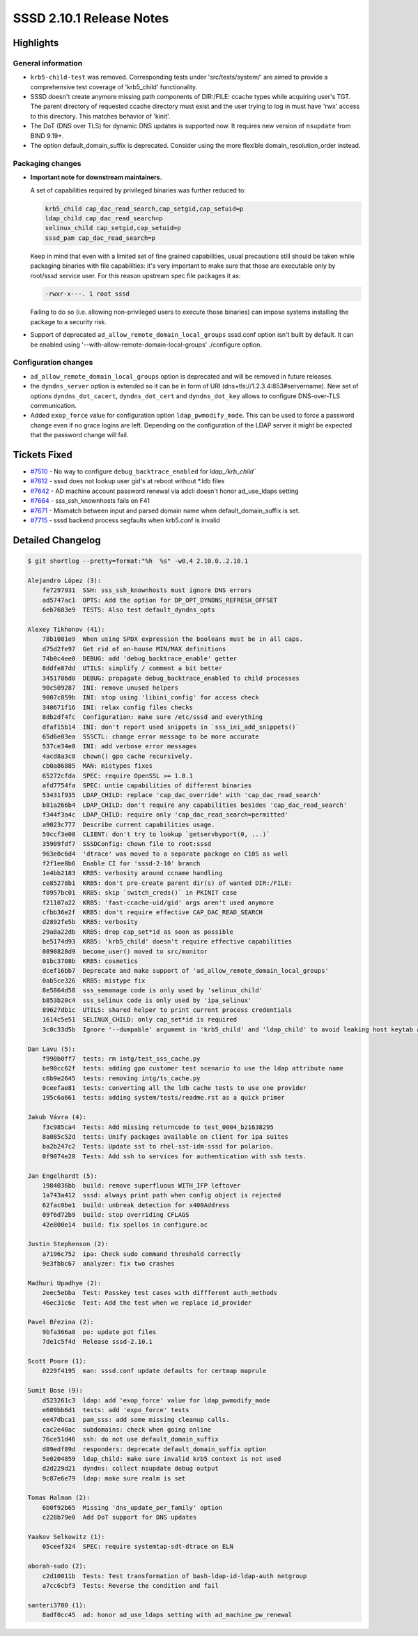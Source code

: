 SSSD 2.10.1 Release Notes
=========================

Highlights
----------

General information
~~~~~~~~~~~~~~~~~~~

* ``krb5-child-test`` was removed. Corresponding tests under 'src/tests/system/'
  are aimed to provide a comprehensive test coverage of 'krb5_child'
  functionality.

* SSSD doesn't create anymore missing path components of DIR:/FILE: ccache types
  while acquiring user's TGT. The parent directory of requested ccache directory
  must exist and the user trying to log in must have 'rwx' access to this
  directory. This matches behavior of 'kinit'.

* The DoT (DNS over TLS) for dynamic DNS updates is supported now. It requires
  new version of ``nsupdate`` from BIND 9.19+.

* The option default_domain_suffix is deprecated. Consider using the more
  flexible domain_resolution_order instead.

Packaging changes
~~~~~~~~~~~~~~~~~

* **Important note for downstream maintainers.**

  A set of capabilities required by privileged binaries was further reduced to:

  .. code-block:: plain

      krb5_child cap_dac_read_search,cap_setgid,cap_setuid=p
      ldap_child cap_dac_read_search=p
      selinux_child cap_setgid,cap_setuid=p
      sssd_pam cap_dac_read_search=p

  Keep in mind that even with a limited set of fine grained capabilities, usual
  precautions still should be taken while packaging binaries with file
  capabilities: it's very important to make sure that those are executable only
  by root/sssd service user. For this reason upstream spec file packages it as:

  .. code-block:: plain

      -rwxr-x---. 1 root sssd

  Failing to do so (i.e. allowing non-privileged users to execute those
  binaries) can impose systems installing the package to a security risk.

* Support of deprecated ``ad_allow_remote_domain_local_groups`` sssd.conf option
  isn't built by default. It can be enabled using
  '--with-allow-remote-domain-local-groups' ./configure option.

Configuration changes
~~~~~~~~~~~~~~~~~~~~~

* ``ad_allow_remote_domain_local_groups`` option is deprecated and will be removed
  in future releases.
* the ``dyndns_server`` option is extended so it can be in form of URI
  (dns+tls://1.2.3.4:853#servername). New set of options ``dyndns_dot_cacert``,
  ``dyndns_dot_cert`` and ``dyndns_dot_key`` allows to configure DNS-over-TLS
  communication.
* Added ``exop_force`` value for configuration option ``ldap_pwmodify_mode``. This
  can be used to force a password change even if no grace logins are left.
  Depending on the configuration of the LDAP server it might be expected that
  the password change will fail.


Tickets Fixed
-------------

* `#7510 <https://github.com/SSSD/sssd/issues/7510>`__ - No way to configure ``debug_backtrace_enabled`` for `ldap_/krb_child``
* `#7612 <https://github.com/SSSD/sssd/issues/7612>`__ - sssd does not lookup user gid's at reboot without \*.ldb files
* `#7642 <https://github.com/SSSD/sssd/issues/7642>`__ - AD machine account password renewal via adcli doesn't honor ad_use_ldaps setting
* `#7664 <https://github.com/SSSD/sssd/issues/7664>`__ - sss_ssh_knownhosts fails on F41
* `#7671 <https://github.com/SSSD/sssd/issues/7671>`__ - Mismatch between input and parsed domain name when default_domain_suffix is set.
* `#7715 <https://github.com/SSSD/sssd/issues/7715>`__ - sssd backend process segfaults when krb5.conf is invalid


Detailed Changelog
------------------

.. code-block:: release-notes-shortlog

    $ git shortlog --pretty=format:"%h  %s" -w0,4 2.10.0..2.10.1

    Alejandro López (3):
        fe7297931  SSH: sss_ssh_knownhosts must ignore DNS errors
        ad5747ac1  OPTS: Add the option for DP_OPT_DYNDNS_REFRESH_OFFSET
        6eb7683e9  TESTS: Also test default_dyndns_opts

    Alexey Tikhonov (41):
        78b1081e9  When using SPDX expression the booleans must be in all caps.
        d75d2fe97  Get rid of on-house MIN/MAX definitions
        74b0c4ee0  DEBUG: add 'debug_backtrace_enable' getter
        8ddfe87dd  UTILS: simplify / comment a bit better
        3451786d0  DEBUG: propagate debug_backtrace_enabled to child processes
        90c509287  INI: remove unused helpers
        9007c859b  INI: stop using 'libini_config' for access check
        340671f16  INI: relax config files checks
        8db2df4fc  Configuration: make sure /etc/sssd and everything
        dfaf15b14  INI: don't report used snippets in `sss_ini_add_snippets()`
        65d6e03ea  SSSCTL: change error message to be more accurate
        537ce34e0  INI: add verbose error messages
        4acd8a3c8  chown() gpo cache recursively.
        cb0a86885  MAN: mistypes fixes
        65272cfda  SPEC: require OpenSSL >= 1.0.1
        afd7754fa  SPEC: untie capabilities of different binaries
        53431f935  LDAP_CHILD: replace 'cap_dac_override' with 'cap_dac_read_search'
        b81a266b4  LDAP_CHILD: don't require any capabilities besides 'cap_dac_read_search'
        f344f3a4c  LDAP_CHILD: require only 'cap_dac_read_search=permitted'
        a9023c777  Describe current capabilities usage.
        59ccf3e08  CLIENT: don't try to lookup `getservbyport(0, ...)`
        35909fdf7  SSSDConfig: chown file to root:sssd
        963e0c6d4  'dtrace' was moved to a separate package on C10S as well
        f2f1ee8b6  Enable CI for 'sssd-2-10' branch
        1e4bb2183  KRB5: verbosity around ccname handling
        ce85278b1  KRB5: don't pre-create parent dir(s) of wanted DIR:/FILE:
        f0957bc01  KRB5: skip `switch_creds()` in PKINIT case
        f21107a22  KRB5: 'fast-ccache-uid/gid' args aren't used anymore
        cfbb36e2f  KRB5: don't require effective CAP_DAC_READ_SEARCH
        d2892fe5b  KRB5: verbosity
        29a8a22db  KRB5: drop cap_set*id as soon as possible
        be5174d93  KRB5: 'krb5_child' doesn't require effective capabilities
        0890828d9  become_user() moved to src/monitor
        01bc3708b  KRB5: cosmetics
        dcef16bb7  Deprecate and make support of 'ad_allow_remote_domain_local_groups'
        0ab5ce326  KRB5: mistype fix
        8e5864d58  sss_semanage code is only used by 'selinux_child'
        b853b20c4  sss_selinux code is only used by 'ipa_selinux'
        89627db1c  UTILS: shared helper to print current process credentials
        1614c5e51  SELINUX_CHILD: only cap_set*id is required
        3c0c33d5b  Ignore '--dumpable' argument in 'krb5_child' and 'ldap_child' to avoid leaking host keytab accidentially.

    Dan Lavu (5):
        f990b0ff7  tests: rm intg/test_sss_cache.py
        be90cc62f  tests: adding gpo customer test scenario to use the ldap attribute name
        c6b9e2645  tests: removing intg/ts_cache.py
        0ceefae81  tests: converting all the ldb cache tests to use one provider
        195c6a661  tests: adding system/tests/readme.rst as a quick primer

    Jakub Vávra (4):
        f3c985ca4  Tests: Add missing returncode to test_0004_bz1638295
        8a085c52d  tests: Unify packages available on client for ipa suites
        ba2b247c2  Tests: Update sst to rhel-sst-idm-sssd for polarion.
        0f9074e20  Tests: Add ssh to services for authentication with ssh tests.

    Jan Engelhardt (5):
        1984036bb  build: remove superfluous WITH_IFP leftover
        1a743a412  sssd: always print path when config object is rejected
        62fac0be1  build: unbreak detection for x400Address
        09f6d72b9  build: stop overriding CFLAGS
        42e800e14  build: fix spellos in configure.ac

    Justin Stephenson (2):
        a7196c752  ipa: Check sudo command threshold correctly
        9e3fbbc67  analyzer: fix two crashes

    Madhuri Upadhye (2):
        2eec5ebba  Test: Passkey test cases with diffferent auth_methods
        46ec31c6e  Test: Add the test when we replace id_provider

    Pavel Březina (2):
        9bfa366a8  po: update pot files
        7de1c5f4d  Release sssd-2.10.1

    Scott Poore (1):
        0229f4195  man: sssd.conf update defaults for certmap maprule

    Sumit Bose (9):
        d523261c3  ldap: add 'exop_force' value for ldap_pwmodify_mode
        e609bb6d1  tests: add 'expo_force' tests
        ee47dbca1  pam_sss: add some missing cleanup calls.
        cac2e40ac  subdomains: check when going online
        76ce51d46  ssh: do not use default_domain_suffix
        d89edf89d  responders: deprecate default_domain_suffix option
        5e0204859  ldap_child: make sure invalid krb5 context is not used
        d2d229d21  dyndns: collect nsupdate debug output
        9c87e6e79  ldap: make sure realm is set

    Tomas Halman (2):
        6b0f92b65  Missing 'dns_update_per_family' option
        c228b79e0  Add DoT support for DNS updates

    Yaakov Selkowitz (1):
        05ceef324  SPEC: require systemtap-sdt-dtrace on ELN

    aborah-sudo (2):
        c2d10011b  Tests: Test transformation of bash-ldap-id-ldap-auth netgroup
        a7cc6cbf3  Tests: Reverse the condition and fail

    santeri3700 (1):
        8adf0cc45  ad: honor ad_use_ldaps setting with ad_machine_pw_renewal

